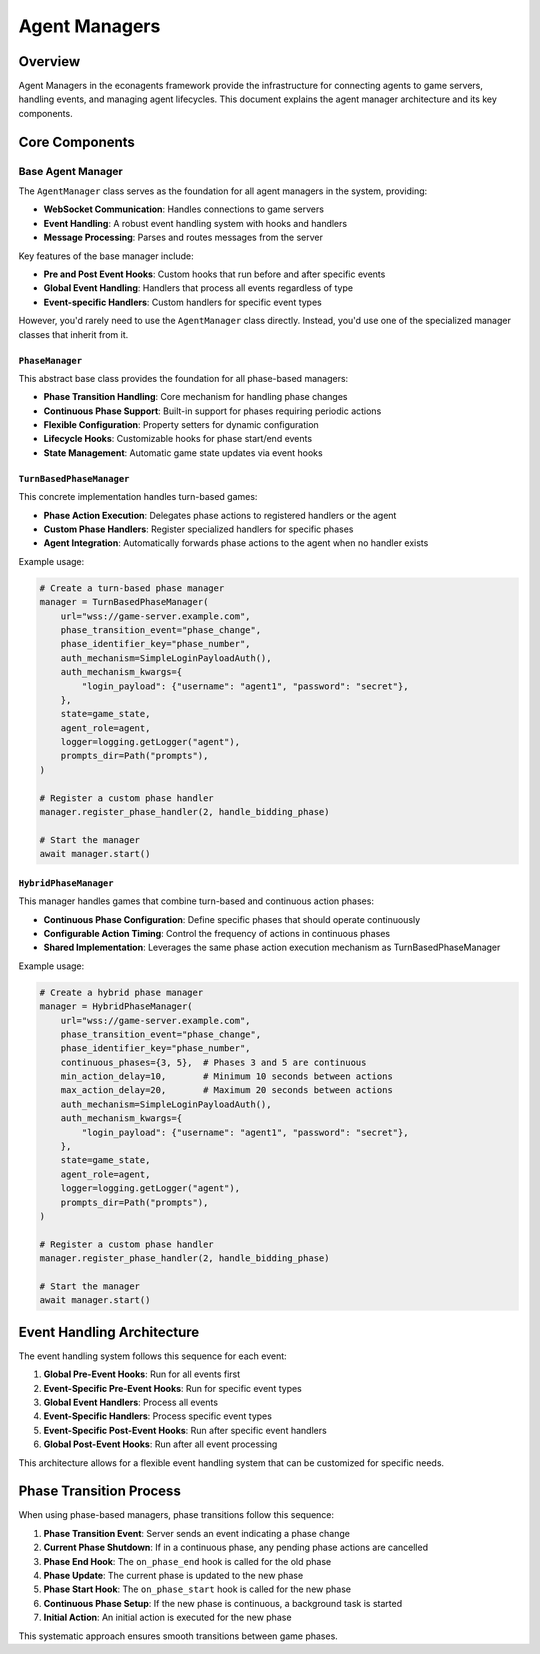 Agent Managers
==============

Overview
--------

Agent Managers in the econagents framework provide the infrastructure for connecting agents to game servers, handling events, and managing agent lifecycles. This document explains the agent manager architecture and its key components.

Core Components
---------------

Base Agent Manager
~~~~~~~~~~~~~~~~~~

The ``AgentManager`` class serves as the foundation for all agent managers in the system, providing:

* **WebSocket Communication**: Handles connections to game servers
* **Event Handling**: A robust event handling system with hooks and handlers
* **Message Processing**: Parses and routes messages from the server

Key features of the base manager include:

* **Pre and Post Event Hooks**: Custom hooks that run before and after specific events
* **Global Event Handling**: Handlers that process all events regardless of type
* **Event-specific Handlers**: Custom handlers for specific event types

However, you'd rarely need to use the ``AgentManager`` class directly. Instead, you'd use one of the specialized manager classes that inherit from it.

``PhaseManager``
^^^^^^^^^^^^^^^^

This abstract base class provides the foundation for all phase-based managers:

* **Phase Transition Handling**: Core mechanism for handling phase changes
* **Continuous Phase Support**: Built-in support for phases requiring periodic actions
* **Flexible Configuration**: Property setters for dynamic configuration
* **Lifecycle Hooks**: Customizable hooks for phase start/end events
* **State Management**: Automatic game state updates via event hooks

``TurnBasedPhaseManager``
^^^^^^^^^^^^^^^^^^^^^^^^^

This concrete implementation handles turn-based games:

* **Phase Action Execution**: Delegates phase actions to registered handlers or the agent
* **Custom Phase Handlers**: Register specialized handlers for specific phases
* **Agent Integration**: Automatically forwards phase actions to the agent when no handler exists

Example usage:

.. code-block:: python

    # Create a turn-based phase manager
    manager = TurnBasedPhaseManager(
        url="wss://game-server.example.com",
        phase_transition_event="phase_change",
        phase_identifier_key="phase_number",
        auth_mechanism=SimpleLoginPayloadAuth(),
        auth_mechanism_kwargs={
            "login_payload": {"username": "agent1", "password": "secret"},
        },
        state=game_state,
        agent_role=agent,
        logger=logging.getLogger("agent"),
        prompts_dir=Path("prompts"),
    )

    # Register a custom phase handler
    manager.register_phase_handler(2, handle_bidding_phase)

    # Start the manager
    await manager.start()

``HybridPhaseManager``
^^^^^^^^^^^^^^^^^^^^^^

This manager handles games that combine turn-based and continuous action phases:

* **Continuous Phase Configuration**: Define specific phases that should operate continuously
* **Configurable Action Timing**: Control the frequency of actions in continuous phases
* **Shared Implementation**: Leverages the same phase action execution mechanism as TurnBasedPhaseManager

Example usage:

.. code-block:: python

    # Create a hybrid phase manager
    manager = HybridPhaseManager(
        url="wss://game-server.example.com",
        phase_transition_event="phase_change",
        phase_identifier_key="phase_number",
        continuous_phases={3, 5},  # Phases 3 and 5 are continuous
        min_action_delay=10,       # Minimum 10 seconds between actions
        max_action_delay=20,       # Maximum 20 seconds between actions
        auth_mechanism=SimpleLoginPayloadAuth(),
        auth_mechanism_kwargs={
            "login_payload": {"username": "agent1", "password": "secret"},
        },
        state=game_state,
        agent_role=agent,
        logger=logging.getLogger("agent"),
        prompts_dir=Path("prompts"),
    )

    # Register a custom phase handler
    manager.register_phase_handler(2, handle_bidding_phase)

    # Start the manager
    await manager.start()

Event Handling Architecture
---------------------------

The event handling system follows this sequence for each event:

1. **Global Pre-Event Hooks**: Run for all events first
2. **Event-Specific Pre-Event Hooks**: Run for specific event types
3. **Global Event Handlers**: Process all events
4. **Event-Specific Handlers**: Process specific event types
5. **Event-Specific Post-Event Hooks**: Run after specific event handlers
6. **Global Post-Event Hooks**: Run after all event processing

This architecture allows for a flexible event handling system that can be customized for specific needs.

Phase Transition Process
------------------------

When using phase-based managers, phase transitions follow this sequence:

1. **Phase Transition Event**: Server sends an event indicating a phase change
2. **Current Phase Shutdown**: If in a continuous phase, any pending phase actions are cancelled
3. **Phase End Hook**: The ``on_phase_end`` hook is called for the old phase
4. **Phase Update**: The current phase is updated to the new phase
5. **Phase Start Hook**: The ``on_phase_start`` hook is called for the new phase
6. **Continuous Phase Setup**: If the new phase is continuous, a background task is started
7. **Initial Action**: An initial action is executed for the new phase

This systematic approach ensures smooth transitions between game phases.
